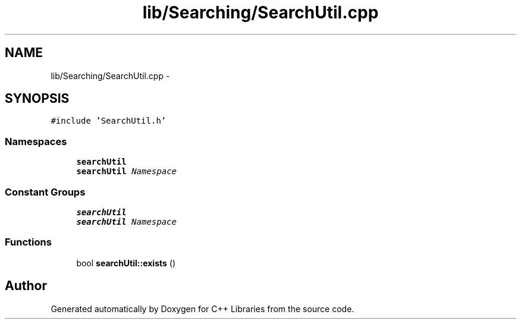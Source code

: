 .TH "lib/Searching/SearchUtil.cpp" 3 "Thu Jan 16 2014" "C++ Libraries" \" -*- nroff -*-
.ad l
.nh
.SH NAME
lib/Searching/SearchUtil.cpp \- 
.SH SYNOPSIS
.br
.PP
\fC#include 'SearchUtil\&.h'\fP
.br

.SS "Namespaces"

.in +1c
.ti -1c
.RI "\fBsearchUtil\fP"
.br
.RI "\fI\fBsearchUtil\fP Namespace \fP"
.in -1c
.SS "Constant Groups"

.in +1c
.ti -1c
.RI "\fBsearchUtil\fP"
.br
.RI "\fI\fBsearchUtil\fP Namespace \fP"
.in -1c
.SS "Functions"

.in +1c
.ti -1c
.RI "bool \fBsearchUtil::exists\fP ()"
.br
.in -1c
.SH "Author"
.PP 
Generated automatically by Doxygen for C++ Libraries from the source code\&.
